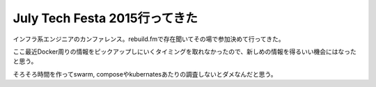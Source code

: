 July Tech Festa 2015行ってきた
==============================

.. post:: 2015-07-26 00:00
   :category: Tech
   :tags: 技術イベント,July Tech Festa,

インフラ系エンジニアのカンファレンス。rebuild.fmで存在聞いてその場で参加決めて行ってきた。

ここ最近Docker周りの情報をピックアップしにいくタイミングを取れなかったので、新しめの情報を得るいい機会にはなったと思う。

そろそろ時間を作ってswarm,
composeやkubernatesあたりの調査しないとダメなんだと思う。
